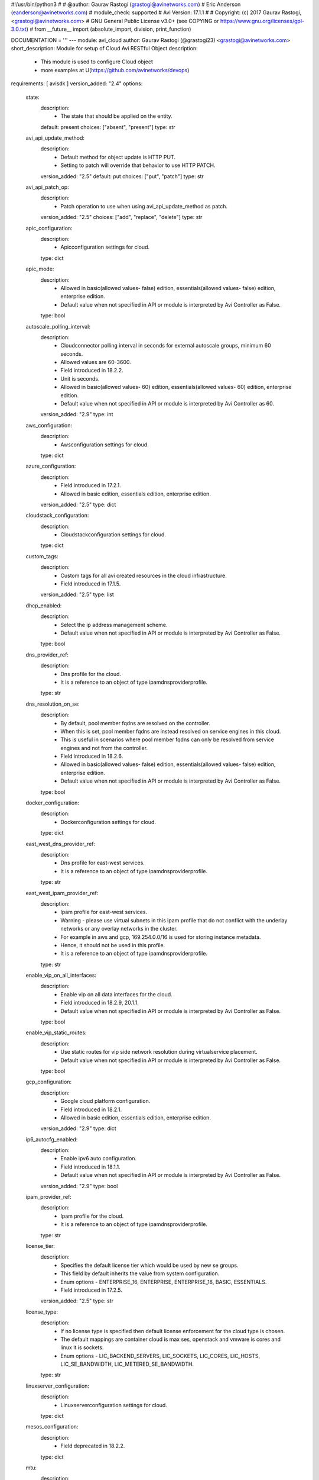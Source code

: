 #!/usr/bin/python3
#
# @author: Gaurav Rastogi (grastogi@avinetworks.com)
#          Eric Anderson (eanderson@avinetworks.com)
# module_check: supported
# Avi Version: 17.1.1
#
# Copyright: (c) 2017 Gaurav Rastogi, <grastogi@avinetworks.com>
# GNU General Public License v3.0+ (see COPYING or https://www.gnu.org/licenses/gpl-3.0.txt)
#
from __future__ import (absolute_import, division, print_function)


DOCUMENTATION = '''
---
module: avi_cloud
author: Gaurav Rastogi (@grastogi23) <grastogi@avinetworks.com>
short_description: Module for setup of Cloud Avi RESTful Object
description:
    - This module is used to configure Cloud object
    - more examples at U(https://github.com/avinetworks/devops)
requirements: [ avisdk ]
version_added: "2.4"
options:
    state:
        description:
            - The state that should be applied on the entity.
        default: present
        choices: ["absent", "present"]
        type: str
    avi_api_update_method:
        description:
            - Default method for object update is HTTP PUT.
            - Setting to patch will override that behavior to use HTTP PATCH.
        version_added: "2.5"
        default: put
        choices: ["put", "patch"]
        type: str
    avi_api_patch_op:
        description:
            - Patch operation to use when using avi_api_update_method as patch.
        version_added: "2.5"
        choices: ["add", "replace", "delete"]
        type: str
    apic_configuration:
        description:
            - Apicconfiguration settings for cloud.
        type: dict
    apic_mode:
        description:
            - Allowed in basic(allowed values- false) edition, essentials(allowed values- false) edition, enterprise edition.
            - Default value when not specified in API or module is interpreted by Avi Controller as False.
        type: bool
    autoscale_polling_interval:
        description:
            - Cloudconnector polling interval in seconds for external autoscale groups, minimum 60 seconds.
            - Allowed values are 60-3600.
            - Field introduced in 18.2.2.
            - Unit is seconds.
            - Allowed in basic(allowed values- 60) edition, essentials(allowed values- 60) edition, enterprise edition.
            - Default value when not specified in API or module is interpreted by Avi Controller as 60.
        version_added: "2.9"
        type: int
    aws_configuration:
        description:
            - Awsconfiguration settings for cloud.
        type: dict
    azure_configuration:
        description:
            - Field introduced in 17.2.1.
            - Allowed in basic edition, essentials edition, enterprise edition.
        version_added: "2.5"
        type: dict
    cloudstack_configuration:
        description:
            - Cloudstackconfiguration settings for cloud.
        type: dict
    custom_tags:
        description:
            - Custom tags for all avi created resources in the cloud infrastructure.
            - Field introduced in 17.1.5.
        version_added: "2.5"
        type: list
    dhcp_enabled:
        description:
            - Select the ip address management scheme.
            - Default value when not specified in API or module is interpreted by Avi Controller as False.
        type: bool
    dns_provider_ref:
        description:
            - Dns profile for the cloud.
            - It is a reference to an object of type ipamdnsproviderprofile.
        type: str
    dns_resolution_on_se:
        description:
            - By default, pool member fqdns are resolved on the controller.
            - When this is set, pool member fqdns are instead resolved on service engines in this cloud.
            - This is useful in scenarios where pool member fqdns can only be resolved from service engines and not from the controller.
            - Field introduced in 18.2.6.
            - Allowed in basic(allowed values- false) edition, essentials(allowed values- false) edition, enterprise edition.
            - Default value when not specified in API or module is interpreted by Avi Controller as False.
        type: bool
    docker_configuration:
        description:
            - Dockerconfiguration settings for cloud.
        type: dict
    east_west_dns_provider_ref:
        description:
            - Dns profile for east-west services.
            - It is a reference to an object of type ipamdnsproviderprofile.
        type: str
    east_west_ipam_provider_ref:
        description:
            - Ipam profile for east-west services.
            - Warning - please use virtual subnets in this ipam profile that do not conflict with the underlay networks or any overlay networks in the cluster.
            - For example in aws and gcp, 169.254.0.0/16 is used for storing instance metadata.
            - Hence, it should not be used in this profile.
            - It is a reference to an object of type ipamdnsproviderprofile.
        type: str
    enable_vip_on_all_interfaces:
        description:
            - Enable vip on all data interfaces for the cloud.
            - Field introduced in 18.2.9, 20.1.1.
            - Default value when not specified in API or module is interpreted by Avi Controller as False.
        type: bool
    enable_vip_static_routes:
        description:
            - Use static routes for vip side network resolution during virtualservice placement.
            - Default value when not specified in API or module is interpreted by Avi Controller as False.
        type: bool
    gcp_configuration:
        description:
            - Google cloud platform configuration.
            - Field introduced in 18.2.1.
            - Allowed in basic edition, essentials edition, enterprise edition.
        version_added: "2.9"
        type: dict
    ip6_autocfg_enabled:
        description:
            - Enable ipv6 auto configuration.
            - Field introduced in 18.1.1.
            - Default value when not specified in API or module is interpreted by Avi Controller as False.
        version_added: "2.9"
        type: bool
    ipam_provider_ref:
        description:
            - Ipam profile for the cloud.
            - It is a reference to an object of type ipamdnsproviderprofile.
        type: str
    license_tier:
        description:
            - Specifies the default license tier which would be used by new se groups.
            - This field by default inherits the value from system configuration.
            - Enum options - ENTERPRISE_16, ENTERPRISE, ENTERPRISE_18, BASIC, ESSENTIALS.
            - Field introduced in 17.2.5.
        version_added: "2.5"
        type: str
    license_type:
        description:
            - If no license type is specified then default license enforcement for the cloud type is chosen.
            - The default mappings are container cloud is max ses, openstack and vmware is cores and linux it is sockets.
            - Enum options - LIC_BACKEND_SERVERS, LIC_SOCKETS, LIC_CORES, LIC_HOSTS, LIC_SE_BANDWIDTH, LIC_METERED_SE_BANDWIDTH.
        type: str
    linuxserver_configuration:
        description:
            - Linuxserverconfiguration settings for cloud.
        type: dict
    mesos_configuration:
        description:
            - Field deprecated in 18.2.2.
        type: dict
    mtu:
        description:
            - Mtu setting for the cloud.
            - Unit is bytes.
            - Default value when not specified in API or module is interpreted by Avi Controller as 1500.
        type: int
    name:
        description:
            - Name of the object.
        required: true
        type: str
    nsx_configuration:
        description:
            - Configuration parameters for nsx manager.
            - Field introduced in 17.1.1.
        type: dict
    nsxt_configuration:
        description:
            - Nsx-t cloud platform configuration.
            - Field introduced in 20.1.1.
            - Allowed in essentials edition, enterprise edition.
        type: dict
    obj_name_prefix:
        description:
            - Default prefix for all automatically created objects in this cloud.
            - This prefix can be overridden by the se-group template.
        type: str
    openstack_configuration:
        description:
            - Openstackconfiguration settings for cloud.
        type: dict
    oshiftk8s_configuration:
        description:
            - Field deprecated in 20.1.1.
        type: dict
    prefer_static_routes:
        description:
            - Prefer static routes over interface routes during virtualservice placement.
            - Default value when not specified in API or module is interpreted by Avi Controller as False.
        type: bool
    proxy_configuration:
        description:
            - Proxyconfiguration settings for cloud.
        type: dict
    rancher_configuration:
        description:
            - Rancherconfiguration settings for cloud.
        type: dict
    se_group_template_ref:
        description:
            - The service engine group to use as template.
            - It is a reference to an object of type serviceenginegroup.
            - Field introduced in 18.2.5.
        version_added: "2.9"
        type: str
    state_based_dns_registration:
        description:
            - Dns records for vips are added/deleted based on the operational state of the vips.
            - Field introduced in 17.1.12.
            - Allowed in basic(allowed values- true) edition, essentials(allowed values- true) edition, enterprise edition.
            - Default value when not specified in API or module is interpreted by Avi Controller as True.
        version_added: "2.5"
        type: bool
    tenant_ref:
        description:
            - It is a reference to an object of type tenant.
        type: str
    url:
        description:
            - Avi controller URL of the object.
        type: str
    uuid:
        description:
            - Unique object identifier of the object.
        type: str
    vca_configuration:
        description:
            - Vcloudairconfiguration settings for cloud.
        type: dict
    vcenter_configuration:
        description:
            - Vcenterconfiguration settings for cloud.
        type: dict
    vtype:
        description:
            - Cloud type.
            - Enum options - CLOUD_NONE, CLOUD_VCENTER, CLOUD_OPENSTACK, CLOUD_AWS, CLOUD_VCA, CLOUD_APIC, CLOUD_MESOS, CLOUD_LINUXSERVER, CLOUD_DOCKER_UCP,
            - CLOUD_RANCHER, CLOUD_OSHIFT_K8S, CLOUD_AZURE, CLOUD_GCP, CLOUD_NSXT.
            - Allowed in basic(allowed values- cloud_none,cloud_nsxt) edition, essentials(allowed values- cloud_none,cloud_vcenter) edition, enterprise
            - edition.
            - Default value when not specified in API or module is interpreted by Avi Controller as CLOUD_NONE.
        required: true
        type: str
extends_documentation_fragment:
    - vmware.nsx_alb
'''

EXAMPLES = """
  - name: Create a VMWare cloud with write access mode
    avi_cloud:
      username: '{{ username }}'
      controller: '{{ controller }}'
      password: '{{ password }}'
      apic_mode: false
      dhcp_enabled: true
      enable_vip_static_routes: false
      license_type: LIC_CORES
      mtu: 1500
      name: VCenter Cloud
      prefer_static_routes: false
      tenant_ref: /api/tenant?name=admin
      vcenter_configuration:
        datacenter_ref: /api/vimgrdcruntime/datacenter-2-10.10.20.100
        management_network: /api/vimgrnwruntime/dvportgroup-103-10.10.20.100
        password: password
        privilege: WRITE_ACCESS
        username: user
        vcenter_url: 10.10.20.100
      vtype: CLOUD_VCENTER
"""

RETURN = '''
obj:
    description: Cloud (api/cloud) object
    returned: success, changed
    type: dict
'''


